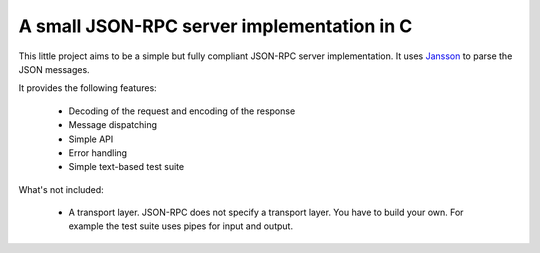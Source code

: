 A small JSON-RPC server implementation in C
===========================================

This little project aims to be a simple but fully compliant JSON-RPC server
implementation. It uses Jansson_ to parse the JSON messages.

It provides the following features:

 * Decoding of the request and encoding of the response
 * Message dispatching
 * Simple API
 * Error handling
 * Simple text-based test suite

What's not included:

 * A transport layer. JSON-RPC does not specify a transport layer. You have
   to build your own. For example the test suite uses pipes for input and
   output.

.. _Jansson: http://www.digip.org/jansson/
